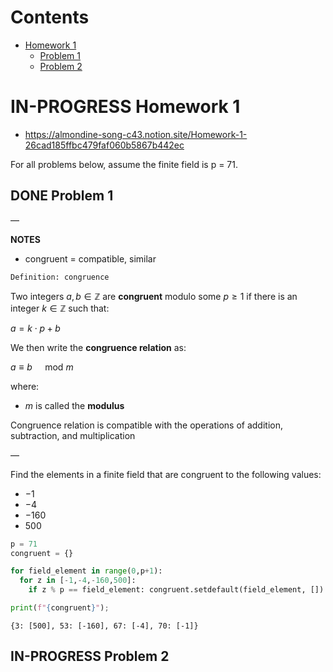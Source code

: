 #+STARTUP: overview
#+latex_class_options: [12pt]

* Contents
:PROPERTIES:
:VISIBILITY:  all
:TOC:      :include all :ignore this
:END:
:CONTENTS:
- [[#homework-1][Homework 1]]
  - [[#problem-1][Problem 1]]
  - [[#problem-2][Problem 2]]
:END:

* IN-PROGRESS Homework 1
- https://almondine-song-c43.notion.site/Homework-1-26cad185ffbc479faf060b5867b442ec

For all problems below, assume the finite field is p = 71.

** DONE Problem 1

---

*NOTES*

- congruent = compatible, similar

=Definition: congruence=

Two integers $a,b \in \mathbb{Z}$ are *congruent* modulo some $p \geq 1$ if there is an integer $k \in \mathbb{Z}$ such that:

$a=k \cdot p + b$

We then write the *congruence relation* as:

$a \equiv b \quad \text{ mod } m$

where:
- $m$ is called the *modulus*

Congruence relation is compatible with the operations of addition, subtraction, and multiplication

---

Find the elements in a finite field that are congruent to the following values:
- $-1$
- $-4$
- $-160$
- $500$

#+BEGIN_SRC jupyter-python :session zk :kernel zero_knowledge :async yes :exports both
p = 71
congruent = {}

for field_element in range(0,p+1):
  for z in [-1,-4,-160,500]:
    if z % p == field_element: congruent.setdefault(field_element, []).append(z)

print(f"{congruent}");
#+END_SRC

#+RESULTS:
: {3: [500], 53: [-160], 67: [-4], 70: [-1]}

** IN-PROGRESS Problem 2
